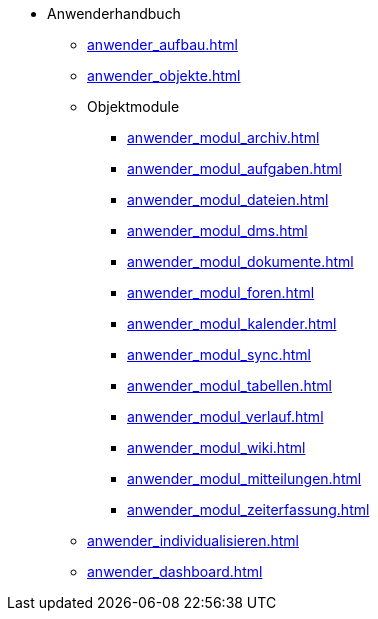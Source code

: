 * Anwenderhandbuch
** xref:anwender_aufbau.adoc[]
** xref:anwender_objekte.adoc[]
** Objektmodule
*** xref:anwender_modul_archiv.adoc[]
*** xref:anwender_modul_aufgaben.adoc[]
*** xref:anwender_modul_dateien.adoc[]
*** xref:anwender_modul_dms.adoc[]
*** xref:anwender_modul_dokumente.adoc[]
*** xref:anwender_modul_foren.adoc[]
*** xref:anwender_modul_kalender.adoc[]
*** xref:anwender_modul_sync.adoc[]
*** xref:anwender_modul_tabellen.adoc[]
*** xref:anwender_modul_verlauf.adoc[]
*** xref:anwender_modul_wiki.adoc[]
*** xref:anwender_modul_mitteilungen.adoc[]
*** xref:anwender_modul_zeiterfassung.adoc[]
** xref:anwender_individualisieren.adoc[]
** xref:anwender_dashboard.adoc[]